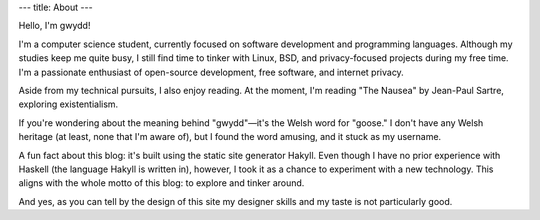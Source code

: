 ---
title: About
---

Hello, I'm gwydd!

I'm a computer science student, currently focused on software development and programming languages. 
Although my studies keep me quite busy, I still find time to tinker with Linux, BSD, and privacy-focused projects during my free time. 
I'm a passionate enthusiast of open-source development, free software, and internet privacy.

Aside from my technical pursuits, I also enjoy reading. 
At the moment, I'm reading "The Nausea" by Jean-Paul Sartre, exploring existentialism.

If you're wondering about the meaning behind "gwydd"—it's the Welsh word for "goose." 
I don't have any Welsh heritage (at least, none that I'm aware of), but I found the word amusing, and it stuck as my username.

A fun fact about this blog: it's built using the static site generator Hakyll. 
Even though I have no prior experience with Haskell (the language Hakyll is written in), however, 
I took it as a chance to experiment with a new technology. This aligns with the whole motto of this blog:
to explore and tinker around.

And yes, as you can tell by the design of this site my designer skills and my taste is not particularly good.